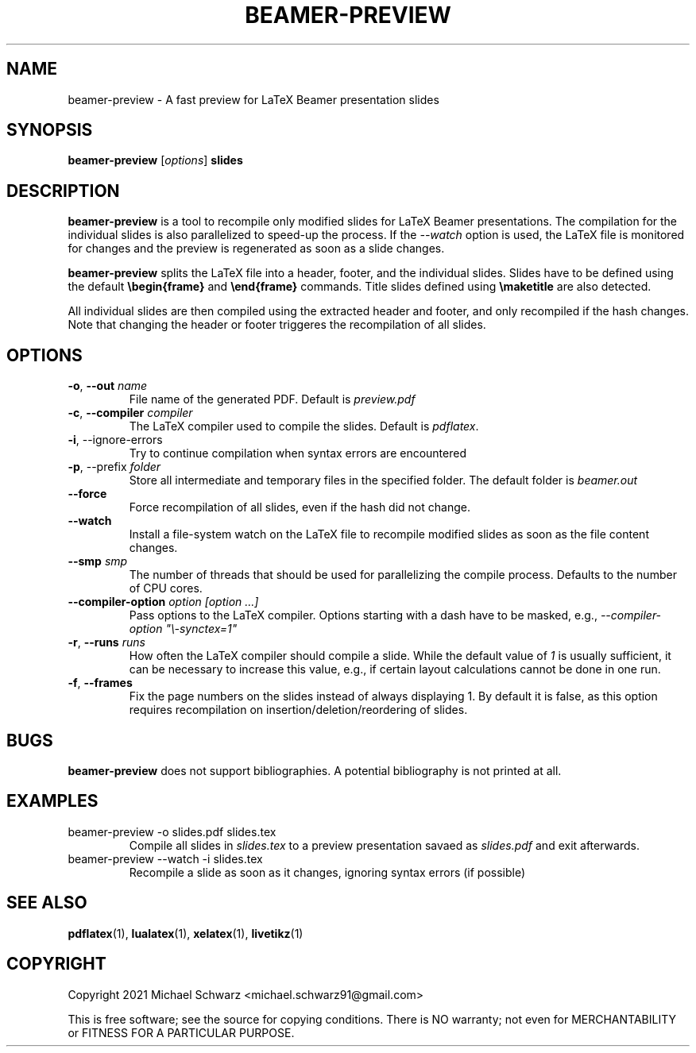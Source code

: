 .TH BEAMER-PREVIEW 1
.SH NAME
beamer-preview \- A fast preview for LaTeX Beamer presentation slides
.SH SYNOPSIS
.B beamer-preview\fR [\fIoptions\fR] \fBslides\fR
.SH DESCRIPTION
.B beamer-preview\fR is a tool to recompile only modified slides for LaTeX Beamer presentations. The compilation for the individual slides is also parallelized to speed-up the process. 
If the \fI\-\-watch\fR option is used, the LaTeX file is monitored for changes and the preview is regenerated as soon as a slide changes. 

\fBbeamer-preview\fR splits the LaTeX file into a header, footer, and the individual slides. 
Slides have to be defined using the default \fB\\begin{frame}\fR and \fB\\end{frame}\fR commands. Title slides defined using \fB\\maketitle\fR are also detected. 

All individual slides are then compiled using the extracted header and footer, and only recompiled if the hash changes. Note that changing the header or footer triggeres the recompilation of all slides. 
.SH OPTIONS
.TP
\fB\-o\fR, \fB\-\-out\fR \fIname\fR
File name of the generated PDF. Default is \fIpreview.pdf\fR
.TP
\fB\-c\fR, \fB\-\-compiler\fR \fIcompiler\fR
The LaTeX compiler used to compile the slides. Default is \fIpdflatex\fR. 
.TP
\fB\fB\-i\fR, \-\-ignore\-errors\fR
Try to continue compilation when syntax errors are encountered
.TP
\fB\fB\-p\fR, \-\-prefix\fR \fIfolder\fR
Store all intermediate and temporary files in the specified folder. The default folder is \fIbeamer.out\fR
.TP
\fB\-\-force\fR
Force recompilation of all slides, even if the hash did not change.
.TP
\fB\-\-watch\fR
Install a file-system watch on the LaTeX file to recompile modified slides as soon as the file content changes. 
.TP
\fB\-\-smp\fR \fIsmp\fR
The number of threads that should be used for parallelizing the compile process. Defaults to the number of CPU cores. 
.TP
\fB\-\-compiler\-option\fR \fIoption [option ...]\fR
Pass options to the LaTeX compiler. Options starting with a dash have to be masked, e.g., \fI\-\-compiler\-option "\\\-synctex=1"\fR
.TP
\fB\-r\fR, \fB\-\-runs\fR \fIruns\fR
How often the LaTeX compiler should compile a slide. While the default value of \fI1\fR is usually sufficient, it can be necessary to increase this value, e.g., if certain layout calculations cannot be done in one run. 
.TP
\fB\-f\fR, \fB\-\-frames\fR
Fix the page numbers on the slides instead of always displaying 1. By default it is false, as this option requires recompilation on insertion/deletion/reordering of slides. 
.SH BUGS
\fBbeamer-preview\fR does not support bibliographies. A potential bibliography is not printed at all. 
.SH EXAMPLES
.TP 
beamer-preview -o slides.pdf slides.tex
Compile all slides in \fIslides.tex\fR to a preview presentation savaed as \fIslides.pdf\fR and exit afterwards.
.TP
beamer-preview --watch -i slides.tex
Recompile a slide as soon as it changes, ignoring syntax errors (if possible)
.SH SEE ALSO
\fBpdflatex\fR(1), \fBlualatex\fR(1), \fBxelatex\fR(1), \fBlivetikz\fR(1)
.SH COPYRIGHT
Copyright 2021 Michael Schwarz <michael.schwarz91@gmail.com>

This is free software; see the  source  for  copying  conditions.
There  is  NO  warranty;  not  even  for
MERCHANTABILITY or FITNESS FOR A PARTICULAR PURPOSE. 

